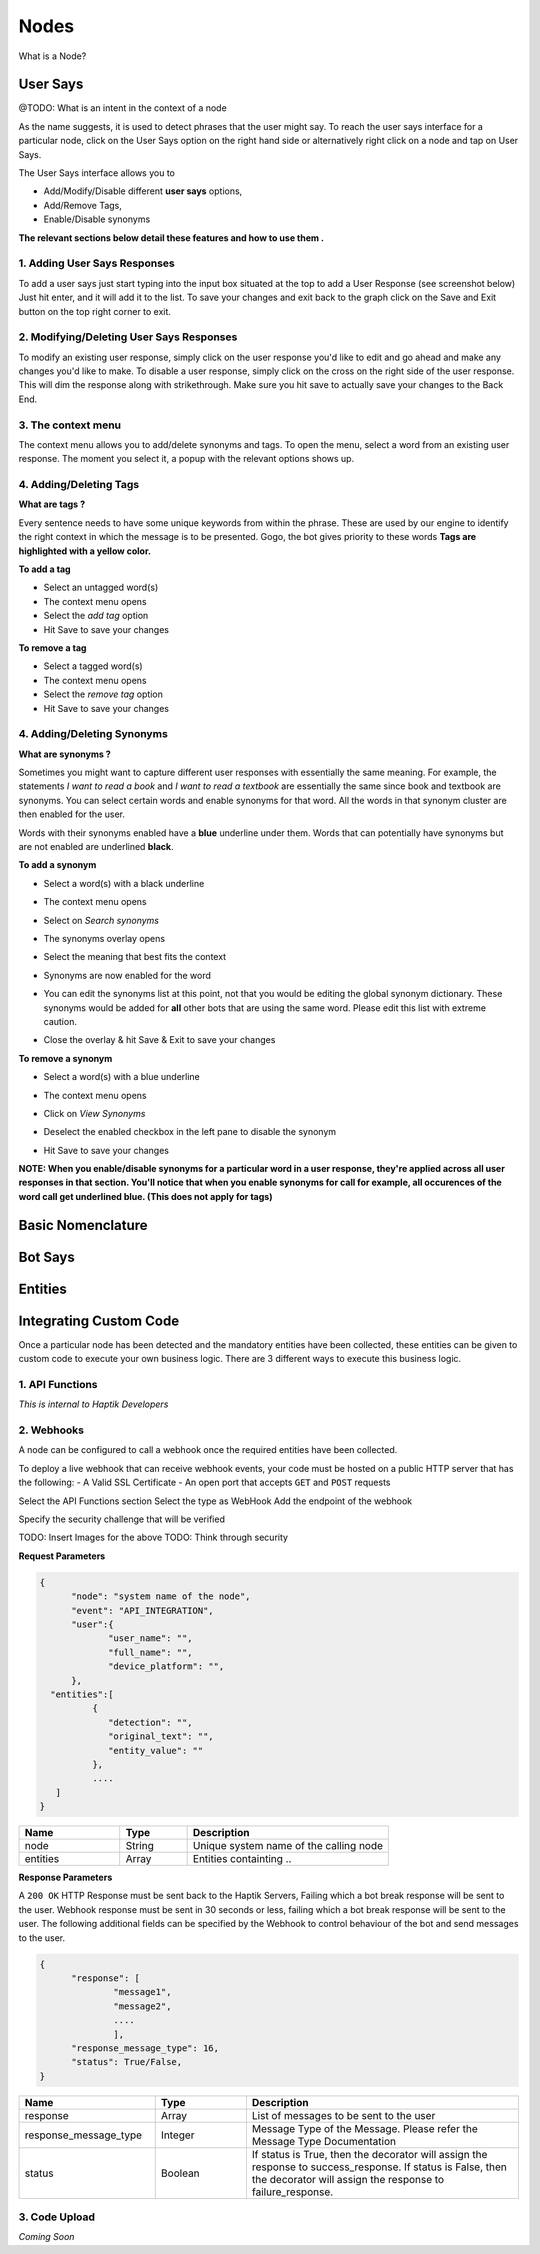Nodes
-----

What is a Node?


User Says
^^^^^^^^^

@TODO: What is an intent in the context of a node

As the name suggests, it is used to detect phrases that the user might say.
To reach the user says interface for a particular node, click on the User Says option on the right hand side or alternatively right click on a node and tap on User Says.

.. image:: user_says_nodes.png

.. image:: user_says_interface.png

The User Says interface allows you to

* Add/Modify/Disable different **user says** options,
* Add/Remove Tags,
* Enable/Disable synonyms

.. image:: user_says_legend.png

**The relevant sections below detail these features and how to use them .**


1. Adding User Says Responses
""""""""""""""""""""""""""""""
To add a user says just start typing into the input box situated at the top to add a User Response (see screenshot below)
Just hit enter, and it will add it to the list. To save your changes and exit back to the graph click on the Save and Exit button on the top right corner to exit.

.. image:: user_says_adding_user_response.png

2. Modifying/Deleting User Says Responses
"""""""""""""""""""""""""""""""""""""""""
To modify an existing user response, simply click on the user response you'd like to edit and go ahead and make any changes you'd like to make. To disable a user response, simply click on the cross on the right side of the user response. This will dim the response along with strikethrough. Make sure you hit save to actually save your changes to the Back End.

.. image:: user_says_modifying_user_response.png
.. image:: user_says_deleting_user_response.png

3. The context menu
"""""""""""""""""""""""""""""""""""""""""
The context menu allows you to add/delete synonyms and tags. To open the menu, select a word from an existing user response. The moment you select it, a popup with the relevant options shows up.

.. image:: user_says_context_menu.png

4. Adding/Deleting Tags
"""""""""""""""""""""""
**What are tags ?**

Every sentence needs to have some unique keywords from within the phrase. These are used by our engine to identify the right context in which the message is to be presented. Gogo, the bot gives priority to these words
**Tags are highlighted with a yellow color.**

**To add a tag**

* Select an untagged word(s)
* The context menu opens
* Select the *add tag* option
* Hit Save to save your changes

.. image:: user_says_add_tags.png

**To remove a tag**

* Select a tagged word(s)
* The context menu opens
* Select the *remove tag* option
* Hit Save to save your changes

.. image:: user_says_remove_tags.png

4. Adding/Deleting Synonyms
"""""""""""""""""""""""""""
**What are synonyms ?**

Sometimes you might want to capture different user responses with essentially the same meaning. For example, the statements *I want to read a book* and *I want to read a textbook* are essentially the same since book and textbook are synonyms. You can select certain words and enable synonyms for that word. All the words in that synonym cluster are then enabled for the user.

Words with their synonyms enabled have a **blue** underline under them. Words that can potentially have synonyms but are not enabled are underlined **black**.

**To add a synonym**

* Select a word(s) with a black underline
* The context menu opens
* Select on *Search synonyms*

  .. image:: user_says_context_search.png

* The synonyms overlay opens

  .. image:: user_says_search_synonyms.png

* Select the meaning that best fits the context
* Synonyms are now enabled for the word
* You can edit the synonyms list at this point, not that you would be editing the global synonym dictionary. These synonyms would be added for **all** other bots that are using the same word. Please edit this list with extreme caution.

  .. image:: user_says_edit_synonyms.png

* Close the overlay & hit Save & Exit to save your changes

**To remove a synonym**

* Select a word(s) with a blue underline
* The context menu opens
* Click on *View Synonyms*

  .. image:: user_says_context_view.png

* Deselect the enabled checkbox in the left pane to disable the synonym

  .. image:: user_says_disable_synonym.png

* Hit Save to save your changes

**NOTE: When you enable/disable synonyms for a particular word in a user response, they're applied across all user responses in that section. You'll notice that when you enable synonyms for call for example, all occurences of the word call get underlined blue. (This does not apply for tags)**

Basic Nomenclature
^^^^^^^^^^^^^^^^^^^



Bot Says
^^^^^^^^


Entities
^^^^^^^^


Integrating Custom Code
^^^^^^^^^^^^^^^^^^^^^^^
Once a particular node has been detected and the mandatory entities have been collected, these entities can be given to custom code to execute your own business logic. There are 3 different ways to execute this business logic.

1. API Functions
""""""""""""""""

*This is internal to Haptik Developers*

2. Webhooks
"""""""""""

A node can be configured to call a webhook once the required entities have been collected.

To deploy a live webhook that can receive webhook events, your code must be hosted on a public HTTP server that has the following:
- A Valid SSL Certificate
- An open port that accepts ``GET`` and ``POST`` requests

Select the API Functions section
Select the type as WebHook
Add the endpoint of the webhook

Specify the security challenge that will be verified

TODO: Insert Images for the above
TODO: Think through security

**Request Parameters**

.. code:: json

   {
   	 "node": "system name of the node",
   	 "event": "API_INTEGRATION",
   	 "user":{
   	 	"user_name": "",
   	 	"full_name": "",
   	 	"device_platform": "",
   	 },
     "entities":[
	     {
	     	"detection": "",
	     	"original_text": "",
	     	"entity_value": ""
	     },
	     ....
      ]
   }


.. list-table::
   :widths: 15 10 30
   :header-rows: 1

   * - Name
     - Type
     - Description
   * - node
     - String
     - Unique system name of the calling node
   * - entities
     - Array
     - Entities containting ..



**Response Parameters**

A ``200 OK`` HTTP Response must be sent back to the Haptik Servers, Failing which a bot break response will be sent to the user. Webhook response must be sent in 30 seconds or less, failing which a bot break response will be sent to the user.
The following additional fields can be specified by the Webhook to control behaviour of the bot and send messages to the user.



.. code:: json

   {
   	 "response": [
	   	 "message1",
	   	 "message2",
	   	 ....
	   	 ],
	 "response_message_type": 16,
   	 "status": True/False,
   }


.. list-table::
   :widths: 15 10 30
   :header-rows: 1

   * - Name
     - Type
     - Description
   * - response
     - Array
     - List of messages to be sent to the user
   * - response_message_type
     - Integer
     - Message Type of the Message. Please refer the Message Type Documentation
   * - status
     - Boolean
     - If status is True, then the decorator will assign the response to success_response. If status is False, then the decorator will assign the response to failure_response.


3. Code Upload
""""""""""""""

*Coming Soon*
